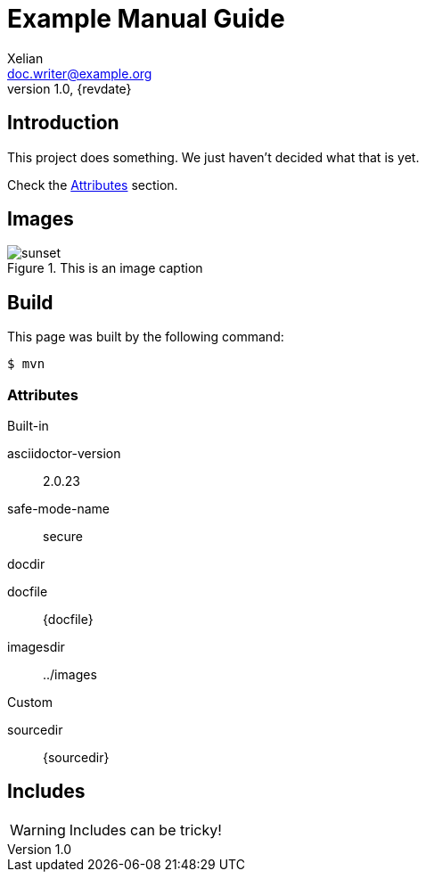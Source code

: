 = Example Manual Guide
Xelian <doc.writer@example.org>
v1.0, {revdate}
:example-caption!:
ifndef::imagesdir[:imagesdir: ../images]

== Introduction

This project does something.
We just haven't decided what that is yet.

Check the <<Attributes>> section.

== Images

.This is an image caption
image::sunset.jpg[scaledwidth=75%]

== Build

This page was built by the following command:

 $ mvn

=== Attributes

.Built-in
asciidoctor-version:: {asciidoctor-version}
safe-mode-name:: {safe-mode-name}
docdir:: {docdir}
docfile:: {docfile}
imagesdir:: {imagesdir}

.Custom
sourcedir:: {sourcedir}

== Includes

WARNING: Includes can be tricky!